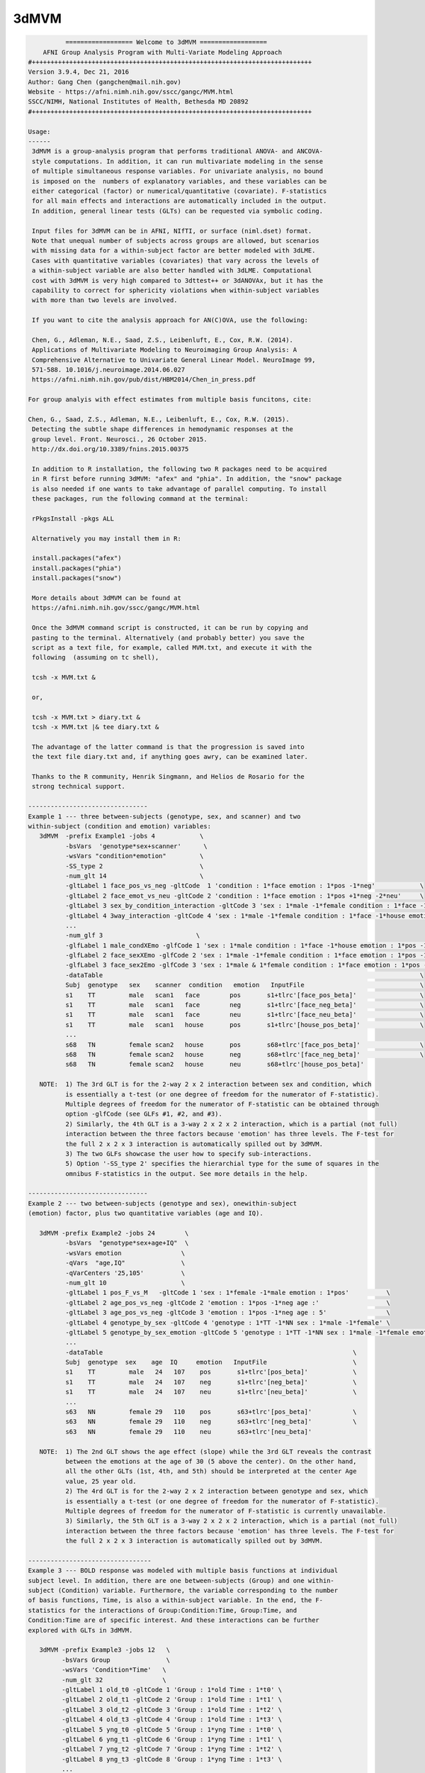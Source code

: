*****
3dMVM
*****

.. _3dMVM:

.. contents:: 
    :depth: 4 

.. code-block:: none

    
              ================== Welcome to 3dMVM ==================          
        AFNI Group Analysis Program with Multi-Variate Modeling Approach
    #+++++++++++++++++++++++++++++++++++++++++++++++++++++++++++++++++++++++++++
    Version 3.9.4, Dec 21, 2016
    Author: Gang Chen (gangchen@mail.nih.gov)
    Website - https://afni.nimh.nih.gov/sscc/gangc/MVM.html
    SSCC/NIMH, National Institutes of Health, Bethesda MD 20892
    #+++++++++++++++++++++++++++++++++++++++++++++++++++++++++++++++++++++++++++
    
    Usage:
    ------ 
     3dMVM is a group-analysis program that performs traditional ANOVA- and ANCOVA-
     style computations. In addition, it can run multivariate modeling in the sense
     of multiple simultaneous response variables. For univariate analysis, no bound
     is imposed on the  numbers of explanatory variables, and these variables can be
     either categorical (factor) or numerical/quantitative (covariate). F-statistics
     for all main effects and interactions are automatically included in the output.
     In addition, general linear tests (GLTs) can be requested via symbolic coding.
     
     Input files for 3dMVM can be in AFNI, NIfTI, or surface (niml.dset) format.
     Note that unequal number of subjects across groups are allowed, but scenarios 
     with missing data for a within-subject factor are better modeled with 3dLME. 
     Cases with quantitative variables (covariates) that vary across the levels of 
     a within-subject variable are also better handled with 3dLME. Computational 
     cost with 3dMVM is very high compared to 3dttest++ or 3dANOVAx, but it has the
     capability to correct for sphericity violations when within-subject variables
     with more than two levels are involved.
     
     If you want to cite the analysis approach for AN(C)OVA, use the following:
     
     Chen, G., Adleman, N.E., Saad, Z.S., Leibenluft, E., Cox, R.W. (2014). 
     Applications of Multivariate Modeling to Neuroimaging Group Analysis: A
     Comprehensive Alternative to Univariate General Linear Model. NeuroImage 99,
     571-588. 10.1016/j.neuroimage.2014.06.027
     https://afni.nimh.nih.gov/pub/dist/HBM2014/Chen_in_press.pdf
    
    For group analyis with effect estimates from multiple basis funcitons, cite:
    
    Chen, G., Saad, Z.S., Adleman, N.E., Leibenluft, E., Cox, R.W. (2015). 
     Detecting the subtle shape differences in hemodynamic responses at the
     group level. Front. Neurosci., 26 October 2015.
     http://dx.doi.org/10.3389/fnins.2015.00375
    
     In addition to R installation, the following two R packages need to be acquired
     in R first before running 3dMVM: "afex" and "phia". In addition, the "snow" package
     is also needed if one wants to take advantage of parallel computing. To install
     these packages, run the following command at the terminal:
    
     rPkgsInstall -pkgs ALL
    
     Alternatively you may install them in R:
    
     install.packages("afex")
     install.packages("phia")
     install.packages("snow")
    
     More details about 3dMVM can be found at 
     https://afni.nimh.nih.gov/sscc/gangc/MVM.html
     
     Once the 3dMVM command script is constructed, it can be run by copying and
     pasting to the terminal. Alternatively (and probably better) you save the 
     script as a text file, for example, called MVM.txt, and execute it with the 
     following  (assuming on tc shell),
     
     tcsh -x MVM.txt &
     
     or,
     
     tcsh -x MVM.txt > diary.txt &
     tcsh -x MVM.txt |& tee diary.txt &
    
     The advantage of the latter command is that the progression is saved into
     the text file diary.txt and, if anything goes awry, can be examined later.
     
     Thanks to the R community, Henrik Singmann, and Helios de Rosario for the 
     strong technical support.
    
    --------------------------------
    Example 1 --- three between-subjects (genotype, sex, and scanner) and two 
    within-subject (condition and emotion) variables:
       3dMVM  -prefix Example1 -jobs 4            \
              -bsVars  'genotype*sex+scanner'      \
              -wsVars "condition*emotion"         \
              -SS_type 2                          \
              -num_glt 14                         \
              -gltLabel 1 face_pos_vs_neg -gltCode  1 'condition : 1*face emotion : 1*pos -1*neg'            \
              -gltLabel 2 face_emot_vs_neu -gltCode 2 'condition : 1*face emotion : 1*pos +1*neg -2*neu'     \
              -gltLabel 3 sex_by_condition_interaction -gltCode 3 'sex : 1*male -1*female condition : 1*face -1*house' \
              -gltLabel 4 3way_interaction -gltCode 4 'sex : 1*male -1*female condition : 1*face -1*house emotion : 1*pos -1*neg' \
              ...            
              -num_glf 3                         \
              -glfLabel 1 male_condXEmo -glfCode 1 'sex : 1*male condition : 1*face -1*house emotion : 1*pos -1*neg & 1*pos -1*neu' \
              -glfLabel 2 face_sexXEmo -glfCode 2 'sex : 1*male -1*female condition : 1*face emotion : 1*pos -1*neg & 1*pos -1*neu' \
              -glfLabel 3 face_sex2Emo -glfCode 3 'sex : 1*male & 1*female condition : 1*face emotion : 1*pos -1*neg & 1*pos -1*neu' \
              -dataTable                                                                                     \
              Subj  genotype   sex    scanner  condition   emotion   InputFile                               \
              s1    TT         male   scan1   face        pos       s1+tlrc'[face_pos_beta]'                 \
              s1    TT         male   scan1   face        neg       s1+tlrc'[face_neg_beta]'                 \
              s1    TT         male   scan1   face        neu       s1+tlrc'[face_neu_beta]'                 \
              s1    TT         male   scan1   house       pos       s1+tlrc'[house_pos_beta]'                \
              ...
              s68   TN         female scan2   house       pos       s68+tlrc'[face_pos_beta]'                \
              s68   TN         female scan2   house       neg       s68+tlrc'[face_neg_beta]'                \
              s68   TN         female scan2   house       neu       s68+tlrc'[house_pos_beta]'                    
    
       NOTE:  1) The 3rd GLT is for the 2-way 2 x 2 interaction between sex and condition, which
              is essentially a t-test (or one degree of freedom for the numerator of F-statistic).
              Multiple degrees of freedom for the numerator of F-statistic can be obtained through
              option -glfCode (see GLFs #1, #2, and #3).
              2) Similarly, the 4th GLT is a 3-way 2 x 2 x 2 interaction, which is a partial (not full)
              interaction between the three factors because 'emotion' has three levels. The F-test for
              the full 2 x 2 x 3 interaction is automatically spilled out by 3dMVM.
              3) The two GLFs showcase the user how to specify sub-interactions.
              5) Option '-SS_type 2' specifies the hierarchial type for the sume of squares in the
              omnibus F-statistics in the output. See more details in the help.
    
    --------------------------------
    Example 2 --- two between-subjects (genotype and sex), onewithin-subject
    (emotion) factor, plus two quantitative variables (age and IQ).
    
       3dMVM -prefix Example2 -jobs 24        \
              -bsVars  "genotype*sex+age+IQ"  \
              -wsVars emotion                \
              -qVars  "age,IQ"               \
              -qVarCenters '25,105'          \
              -num_glt 10                    \
              -gltLabel 1 pos_F_vs_M   -gltCode 1 'sex : 1*female -1*male emotion : 1*pos'          \
              -gltLabel 2 age_pos_vs_neg -gltCode 2 'emotion : 1*pos -1*neg age :'                  \
              -gltLabel 3 age_pos_vs_neg -gltCode 3 'emotion : 1*pos -1*neg age : 5'                \
              -gltLabel 4 genotype_by_sex -gltCode 4 'genotype : 1*TT -1*NN sex : 1*male -1*female' \
              -gltLabel 5 genotype_by_sex_emotion -gltCode 5 'genotype : 1*TT -1*NN sex : 1*male -1*female emotion : 1*pos -1*neg' \
              ...            
              -dataTable                                                                   \
              Subj  genotype  sex    age  IQ     emotion   InputFile                       \
              s1    TT         male   24   107    pos       s1+tlrc'[pos_beta]'            \
              s1    TT         male   24   107    neg       s1+tlrc'[neg_beta]'            \
              s1    TT         male   24   107    neu       s1+tlrc'[neu_beta]'            \
              ... 
              s63   NN         female 29   110    pos       s63+tlrc'[pos_beta]'           \
              s63   NN         female 29   110    neg       s63+tlrc'[neg_beta]'           \
              s63   NN         female 29   110    neu       s63+tlrc'[neu_beta]'         
    
       NOTE:  1) The 2nd GLT shows the age effect (slope) while the 3rd GLT reveals the contrast
              between the emotions at the age of 30 (5 above the center). On the other hand,
              all the other GLTs (1st, 4th, and 5th) should be interpreted at the center Age
              value, 25 year old.
              2) The 4rd GLT is for the 2-way 2 x 2 interaction between genotype and sex, which
              is essentially a t-test (or one degree of freedom for the numerator of F-statistic).
              Multiple degrees of freedom for the numerator of F-statistic is currently unavailable.
              3) Similarly, the 5th GLT is a 3-way 2 x 2 x 2 interaction, which is a partial (not full)
              interaction between the three factors because 'emotion' has three levels. The F-test for
              the full 2 x 2 x 3 interaction is automatically spilled out by 3dMVM.
    
    ---------------------------------
    Example 3 --- BOLD response was modeled with multiple basis functions at individual
    subject level. In addition, there are one between-subjects (Group) and one within-
    subject (Condition) variable. Furthermore, the variable corresponding to the number 
    of basis functions, Time, is also a within-subject variable. In the end, the F-
    statistics for the interactions of Group:Condition:Time, Group:Time, and 
    Condition:Time are of specific interest. And these interactions can be further
    explored with GLTs in 3dMVM.
    
       3dMVM -prefix Example3 -jobs 12   \
             -bsVars Group               \
             -wsVars 'Condition*Time'   \
             -num_glt 32                \
             -gltLabel 1 old_t0 -gltCode 1 'Group : 1*old Time : 1*t0' \
             -gltLabel 2 old_t1 -gltCode 2 'Group : 1*old Time : 1*t1' \
             -gltLabel 3 old_t2 -gltCode 3 'Group : 1*old Time : 1*t2' \
             -gltLabel 4 old_t3 -gltCode 4 'Group : 1*old Time : 1*t3' \
             -gltLabel 5 yng_t0 -gltCode 5 'Group : 1*yng Time : 1*t0' \
             -gltLabel 6 yng_t1 -gltCode 6 'Group : 1*yng Time : 1*t1' \
             -gltLabel 7 yng_t2 -gltCode 7 'Group : 1*yng Time : 1*t2' \
             -gltLabel 8 yng_t3 -gltCode 8 'Group : 1*yng Time : 1*t3' \
             ...
             -gltLabel 17 old_face_t0 -gltCode 17 'Group : 1*old Condition : 1*face Time : 1*t0' \
             -gltLabel 18 old_face_t1 -gltCode 18 'Group : 1*old Condition : 1*face Time : 1*t1' \
             -gltLabel 19 old_face_t2 -gltCode 19 'Group : 1*old Condition : 1*face Time : 1*t2' \
             -gltLabel 20 old_face_t3 -gltCode 20 'Group : 1*old Condition : 1*face Time : 1*t3' \
             ...         
             -dataTable                                            \
             Subj  Group  Condition Time InputFile                 \
             s1    old    face      t0   s1+tlrc'[face#0_beta]'    \
             s1    old    face      t1   s1+tlrc'[face#1_beta]'    \
             s1    old    face      t2   s1+tlrc'[face#2_beta]'    \
             s1    old    face      t3   s1+tlrc'[face#3_beta]'    \
             ...
             s40   yng    house     t0   s40+tlrc'[house#0_beta]'  \
             s40   yng    house     t1   s40+tlrc'[house#1_beta]'  \
             s40   yng    house     t2   s40+tlrc'[house#2_beta]'  \
             s40   yng    house     t3   s40+tlrc'[house#3_beta]'      
    
       NOTE:  The model for the analysis can also be set up as and is equivalent to 
              'Group*Condition*Time'.
    
    Options in alphabetical order:
    ------------------------------
    
       -bsVars FORMULA: Specify the fixed effects for between-subjects factors 
             and quantitative variables. When no between-subject factors
             are present, simply put 1 for FORMULA. The expression FORMULA
             with more than one variable has to be surrounded within (single or
             double) quotes. No spaces are allowed in the FORMULA expression.
             Variable names in the formula should be consistent with the ones
             used in the header underneath -dataTable. A+B represents the
             additive effects of A and B, A:B is the interaction between A
             and B, and A*B = A+B+A:B. The effects of within-subject
             factors, if present under -wsVars are automatically assumed
             to interact with the ones specified here. Subject as a variable
             should not occur in the model specification here.
    
       -cio: Use AFNI's C io functions, which is default. Alternatively -Rio
             can be used.
    
       -dataTable TABLE: List the data structure with a header as the first line.
    
             NOTE:
    
             1) This option has to occur last; that is, no other options are
             allowed thereafter. Each line should end with a backslash except for
             the last line.
    
             2) The first column is fixed and reserved with label 'Subj', and the
             last is reserved for 'InputFile'. Each row should contain only one
             effect estimate in the table of long format (cf. wide format) as
             defined in R. The level labels of a factor should contain at least
             one character. Input files can be in AFNI, NIfTI or surface format.
             AFNI files can be specified with sub-brick selector (square brackets
             [] within quotes) specified with a number or label. Unequal number of
             subjects across groups is allowed, but situations with missing data
             for a within-subject factor are better handled with 3dLME.
    
             3) It is fine to have variables (or columns) in the table that are
             not modeled in the analysis.
    
             4) The context of the table can be saved as a separate file, e.g.,
             called table.txt. Do not forget to include a backslash at the end of
             each row. In the script specify the data with '-dataTable @table.txt'.
             This option is useful: (a) when there are many input files so that
             the program complains with an 'Arg list too long' error; (b) when
             you want to try different models with the same dataset (see 3) above).
    
       -dbgArgs: This option will enable R to save the parameters in a
             file called .3dMVM.dbg.AFNI.args in the current directory
              so that debugging can be performed.
    
       -GES: As an analog of the determination coefficient R^2 in multiple
             regression, generalized eta-squared (GES) provides a measure
             of effect size for each F-stat in ANOVA or general GLM, and
             renders a similar interpretation: proportion of variance in
             the response variable by the explanatory variable on hand.
             It ranges within [0, 1]. Notice that this option is only
             available with R version 3.2 and afex version 0.14 or later.
    
       -glfCode k CODING: Specify the k-th general linear F-test (GLF) through a
             weighted combination among factor levels. The symbolic coding has
             to be within (single or double) quotes. For example, the coding
             'Condition : 1*A -1*B & 1*A -1*C Emotion : 1:pos' tests the main
             effect of Condition at the positive Emotion. Similarly the coding
             'Condition : 1*A -1*B & 1*A -1*C Emotion : 1*pos -1*neg' shows
             the interaction between the three levels of Condition and the two.
             levels of Emotion.
    
             NOTE:
    
             1) The weights for a variable do not have to add up to 0.
    
             2) When a quantitative variable is present, other effects are
             tested at the center value of the covariate unless the covariate
             value is specified as, for example, 'Group : 1*Old Age : 2', where
             the Old Group is tested at the Age of 2 above the center.
    
             3)  The absence of a categorical variable in a coding means the
             levels of that factor are averaged (or collapsed) for the GLF.
    
             4) The appearance of a categorical variable has to be followed
             by the linear combination of its levels.
    
       -glfLabel k label: Specify the label for the k-th general linear F-test
             (GLF). A symbolic coding for the GLF is assumed to follow with
             each -glfLabel.
    
       -gltCode k CODING: Specify the k-th general linear t-test (GLT) through a
             weighted combination among factor levels. The symbolic coding has
             to be within (single or double) quotes. For example, the following
             'Condition : 2*House -3*Face Emotion : 1*positive '
             requests for a test of comparing 2 times House condition
             with 3 times Face condition while Emotion is held at positive
             valence.
    
             NOTE:
    
             1) The weights for a variable do not have to add up to 0.
    
             2) When a quantitative variable is present, other effects are
             tested at the center value of the covariate unless the covariate
             value is specified as, for example, 'Group : 1*Old Age : 2', where
             the Old Group is tested at the Age of 2 above the center.
    
             3) The effect for a quantitative variable (or slope) can be specified
             with, for example, 'Group : 1*Old Age : ', or 
             'Group : 1*Old - 1*Young Age : '
    
             4) When a quantitative covariate is involved in the model, the
    
             absence of the covariate in the GLT coding means that the test
    
             will be performed at the center value of the covarite. However,
    
             with a value after the colon, the effect would be tested at the
    
             value of 2 above the center. For example, 'Group : 1*Old Age : 2'
             shows the effect of the Old Group at the age of 2 years older than
    
             the center age. On the other hand, 'Group : 1*Old' tests for the
    
             effect of the Old Group at the center age.
    
             5) The absence of a categorical variable in a coding means the
             levels of that factor are averaged (or collapsed) for the GLT.
    
             6) The appearance of a categorical variable has to be followed
             by the linear combination of its levels. Only a quantitative
             is allowed to have a dangling coding as seen in 'Age :'
    
             7) Some special interaction effects can be tested under -gltCode
             when the numerical DF is 1. For example, 'Group : 1*Old - 1*Young
             Condition : 1*House -1*Face Emotion : 1*positive'. Even though
             this is typically an F-test that can be coded under -glfCode, it
             can be tested under -gltCode as well. An extra bonus is that the
             t-test shows the directionality while F-test does not.
    
       -gltLabel k label: Specify the label for the k-th general linear t-test
             (GLT). A symbolic coding for the GLT is assumed to follow with
             each -gltLabel.
    
       -help: this help message
    
       -jobs NJOBS: On a multi-processor machine, parallel computing will speed 
             up the program significantly.
             Choose 1 for a single-processor computer.
    
       -mask MASK: Process voxels inside this mask only.
              Default is no masking.
    
       -model FORMULA: This option will phase out at some point. So use -bsVars
             instead. Specify the fixed effects for between-subjects factors 
             and quantitative variables. When no between-subject factors
             are present, simply put 1 for FORMULA. The expression FORMULA
             with more than one variable has to be surrounded within (single or double)
             quotes. Variable names in the formula should be consistent with
             the ones used in the header of -dataTable. A+B represents the
             additive effects of A and B, A:B is the interaction between A
             and B, and A*B = A+B+A:B. The effects of within-subject
             factors, if present under -wsVars are automatically assumed
             to interact with the ones specified here. Subject as a variable
             should not occur in the model specification here.
    
       -mVar variable: With this option, the levels of the within-subject factor
             will be treated as simultaneous variables in a multivariate model.
             For example, when the hemodynamic response time course is modeled
             through multiple basis functions such as TENT, TENTzero, CSPLIN,
             CSPLINzero, SPMG2/3, etc., the effect estimates at the multiple
             time points can be treated as simultaneous response variables in
             a multivariate model. Only one within-subject variable is allowed
             currently under -mVar. In addition, in the presence of -mVar, no
             other within-subject factors should be included. If modeling
             extra within-subject factors with -mVar is desirable, consider
             flattening such factors; that is, perform multiple analyses
             at each level or their contrasts of the factor. The output
             for multivariate testing are labeled with -MV0- in the sub-brick
             names.
    
       
       
       -num_glf NUMBER: Specify the number of general linear F-tests (GLFs). A glf
             involves the union of two or more simple tests. See details in
             -glfCode.
    
       -num_glt NUMBER: Specify the number of general linear t-tests (GLTs). A glt
             is a linear combination of a factor levels. See details in 
             -gltCode.
    
       
       -prefix PREFIX: Output file name. For AFNI format, provide prefix only,
             with no view+suffix needed. Filename for NIfTI format should have
             .nii attached, while file name for surface data is expected
             to end with .niml.dset. The sub-brick labeled with the '(Intercept)',
             if present, should be interpreted as the overall average
             across factor levels at the center value of each covariate.
    
       -qVarCenters VALUES: Specify centering values for quantitative variables
             identified under -qVars. Multiple centers are separated by 
             commas (,) within (single or double) quotes. The order of the
             values should match that of the quantitative variables in -qVars.
             Default (absence of option -qVarsCetners) means centering on the
             average of the variable across ALL subjects regardless their
             grouping. If within-group centering is desirable, center the
             variable YOURSELF first before the values are fed into -dataTable.
    
       -qVars variable_list: Identify quantitative variables (or covariates) with
             this option. The list with more than one variable has to be
             separated with comma (,) without any other characters such as
             spaces and should be surrounded within (single or double) quotes.
              For example, -qVars "Age,IQ"
             WARNINGS:
             1) Centering a quantitative variable through -qVarsCenters is
             very critical when other fixed effects are of interest.
             2) Between-subjects covariates are generally acceptable.
             However EXTREME caution should be taken when the groups
             differ significantly in the average value of the covariate.
             3) Within-subject covariates vary across the levels of a
             within-subject factor, and can be analyzed with 3dLME,
             but not 3dMVM.
    
       -Rio: Use R's io functions. The alternative is -cio.
    
       -robust: Robust regression is performed so that outliers can be
             reasonably handled through MM-estimation. Currently it
             only works without involving any within-subject factors.
             That is, anything that can be done with 3dttest++ could
             be analyzed through robust regression here (except for
             one-sample which can be added later one if requested).
             pairwise comparisons can be performed by providing
             contrast from each subject as input). Post hoc F-tests
             through option -glfCode are currently not available with
             robust regression. This option requires that the user
             install R package robustbase.
    
       -SC: If a within-subject factor with more than *two* levels is
             involved in the model, 3dMVM automatically provides the
             F-statistics for main and interaction effects with
             sphericity assumption. If the assumption is violated,
             the F-statistics could be inflated to some extent. This option,
             will enable 3dMVM to additionally output the F-statistics of
             sphericity correction for main and interaction effects, which
             are labeled with -SC- in the sub-brick names.
             NOTE: this option should be used only when at least one
             within-subject factor has more than TWO levesl.
    
       -show_allowed_options: list of allowed options
    
       -SS_type 2/3: Specify the type for the sums of squares for the omnibus
             F-statistics. Type 2 is hierarchical or partially sequential
             while type 3 is marginal. Type 2 is more powerful if all the
             relevant higher-oder interactions do not exist. The default
             is 3. The controversy surrounding the different types can be
             found at https://afni.nimh.nih.gov/sscc/gangc/SS.html
    
       -vVarCenters VALUES: Specify centering values for voxel-wise covariates
             identified under -vVars. Multiple centers are separated by 
             commas (,) within (single or double) quotes. The order of the
             values should match that of the quantitative variables in -qVars.
             Default (absence of option -vVarsCetners) means centering on the
             average of the variable across ALL subjects regardless their
             grouping. If within-group centering is desirable, center the
             variable YOURSELF first before the files are fed into -dataTable.
    
       -vVars variable_list: Identify voxel-wise covariates with this option.
             Currently one voxel-wise covariate is allowed only, but this
             may change if demand occurs...
             By default mean centering is performed voxel-wise across all
             subjects. Alternatively centering can be specified through a
             global value under -vVarsCenters. If the voxel-wise covariates
             have already been centered, set the centers at 0 with -vVarsCenters.
    
       -wsE2: If at least one within-subject factor is involved in the model, any
             omnibus F-test associated with a within-subject factor is assessed
             with both univariate and within-subject multivariate tests. Use
             the option only if at least one within-subject factor has more
             than two levels. By default 3dMVM provides an F-stat through the
             univariate testing (UVT) method for each effect that involves a
             within-subject factor. With option -wsE2 UVT is combined with the
             within-subject multivariate approach, and the merged result remains
             the same as UVT most of the time (or in most brain regions), but
             occasionally it may be more powerful.
    
       -wsMVT: By default 3dMVM provides an F-stat through univariate testing (UVT)
             for each effect that involves a within-subject factor. If at least
             one within-subject factor is involved in the model, option -wsMVT
             provides within-subject multivariate testing for any effect
             associated with a within-subject variable. The testing strategy is
             different from the conventional univariate GLM, see more details in
             Chen et al. (2014), Applications of Multivariate Modeling to
             Neuroimaging Group Analysis: A Comprehensive Alternative to
             Univariate General Linear Model. NeuroImage 99, 571-588. If
             all the within-subject factors have two levels, the multivariate
             testing would render the same results as the univariate version.
             So use the option only if at least one within-subject factor has
             more than two levels. The F-statistics from the multivariate
             testing are labeled with -wsMVT- in the sub-brick names. Note that
             the conventional univariate F-statistics are automatically included
             in the beginning of the output regardless the presence of this option.
    
       -wsVars FORMULA: Within-subject factors, if present, have to be listed
             here; otherwise the program will choke. If no within-subject 
             exists, don't include this option in the script. Coding for
             additive effects and interactions is the same as in -bsVars. The
             FORMULA with more than one variable has to be surrounded 
             within (single or double) quotes. Note that the within-subject
             variables are assumed to interact with those between-subjects
             variables specified under -bsVars. The hemodynamic response
             time course are better modeled as simultaneous outcomes through
             option -mVar, and not as the levels of a within-subject factor.
             The varialbes under -wsVars and -mVar are exclusive from each
             other.
